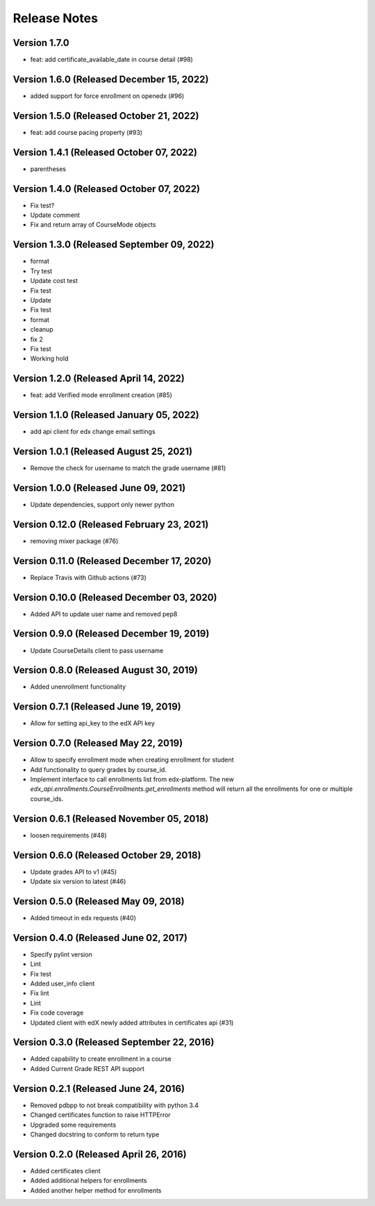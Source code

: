 Release Notes
=============

Version 1.7.0
-------------

- feat: add certificate_available_date in course detail (#98)

Version 1.6.0 (Released December 15, 2022)
-------------

- added support for force enrollment on openedx (#96)

Version 1.5.0 (Released October 21, 2022)
-------------

- feat: add course pacing property (#93)

Version 1.4.1 (Released October 07, 2022)
-------------

- parentheses

Version 1.4.0 (Released October 07, 2022)
-------------

- Fix test?
- Update comment
- Fix and return array of CourseMode objects

Version 1.3.0 (Released September 09, 2022)
-------------

- format
- Try test
- Update cost test
- Fix test
- Update
- Fix test
- format
- cleanup
- fix 2
- Fix test
- Working hold

Version 1.2.0 (Released April 14, 2022)
-------------

- feat: add Verified mode enrollment creation (#85)

Version 1.1.0 (Released January 05, 2022)
-------------

- add api client for edx change email settings

Version 1.0.1 (Released August 25, 2021)
-------------

- Remove the check for username to match the grade username (#81)

Version 1.0.0 (Released June 09, 2021)
-------------

- Update dependencies, support only newer python

Version 0.12.0 (Released February 23, 2021)
--------------

- removing mixer package (#76)

Version 0.11.0 (Released December 17, 2020)
--------------

- Replace Travis with Github actions (#73)

Version 0.10.0 (Released December 03, 2020)
--------------

- Added API to update user name and removed pep8

Version 0.9.0 (Released December 19, 2019)
-------------

- Update CourseDetails client to pass username

Version 0.8.0 (Released August 30, 2019)
-------------

- Added unenrollment functionality

Version 0.7.1 (Released June 19, 2019)
-------------

- Allow for setting api_key to the edX API key

Version 0.7.0 (Released May 22, 2019)
-------------

- Allow to specify enrollment mode when creating enrollment for student
- Add functionality to query grades by course_id.
- Implement interface to call enrollments list from edx-platform. The new `edx_api.enrollments.CourseEnrollments.get_enrollments` method will return all the enrollments for one or multiple course_ids.

Version 0.6.1 (Released November 05, 2018)
-------------

- loosen requirements (#48)

Version 0.6.0 (Released October 29, 2018)
-------------

- Update grades API to v1 (#45)
- Update six version to latest (#46)

Version 0.5.0 (Released May 09, 2018)
-------------

- Added timeout in edx requests (#40)

Version 0.4.0 (Released June 02, 2017)
-------------

- Specify pylint version
- Lint
- Fix test
- Added user_info client
- Fix lint
- Lint
- Fix code coverage
- Updated client with edX newly added attributes in certificates api (#31)

Version 0.3.0 (Released September 22, 2016)
-------------

- Added capability to create enrollment in a course
- Added Current Grade REST API support

Version 0.2.1 (Released June 24, 2016)
-------------

- Removed pdbpp to not break compatibility with python 3.4
- Changed certificates function to raise HTTPError
- Upgraded some requirements
- Changed docstring to conform to return type

Version 0.2.0 (Released April 26, 2016)
-------------

- Added certificates client
- Added additional helpers for enrollments
- Added another helper method for enrollments

